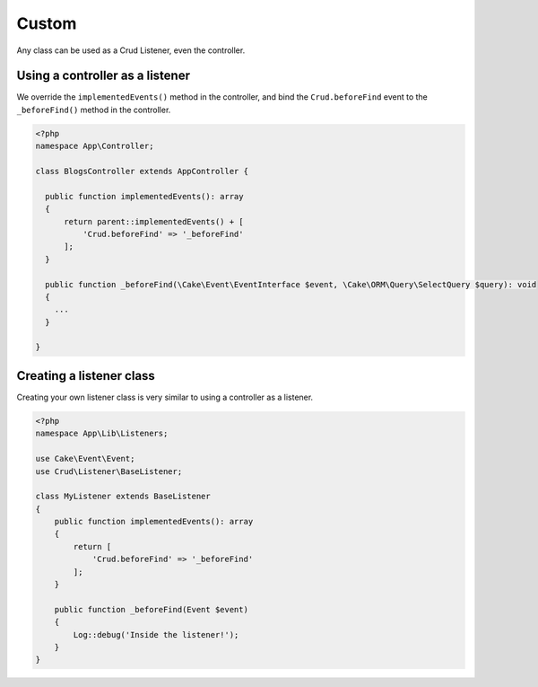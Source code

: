 Custom
======

Any class can be used as a Crud Listener, even the controller.

Using a controller as a listener
--------------------------------

We override the ``implementedEvents()`` method in the controller, and bind
the ``Crud.beforeFind`` event to the ``_beforeFind()`` method in the controller.

.. code-block:: phpinline

  <?php
  namespace App\Controller;

  class BlogsController extends AppController {

    public function implementedEvents(): array
    {
        return parent::implementedEvents() + [
            'Crud.beforeFind' => '_beforeFind'
        ];
    }

    public function _beforeFind(\Cake\Event\EventInterface $event, \Cake\ORM\Query\SelectQuery $query): void
    {
      ...
    }

  }

Creating a listener class
-------------------------

Creating your own listener class is very similar to using a controller as a listener.

.. code-block:: phpinline

  <?php
  namespace App\Lib\Listeners;

  use Cake\Event\Event;
  use Crud\Listener\BaseListener;

  class MyListener extends BaseListener
  {
      public function implementedEvents(): array
      {
          return [
              'Crud.beforeFind' => '_beforeFind'
          ];
      }

      public function _beforeFind(Event $event)
      {
          Log::debug('Inside the listener!');
      }
  }

